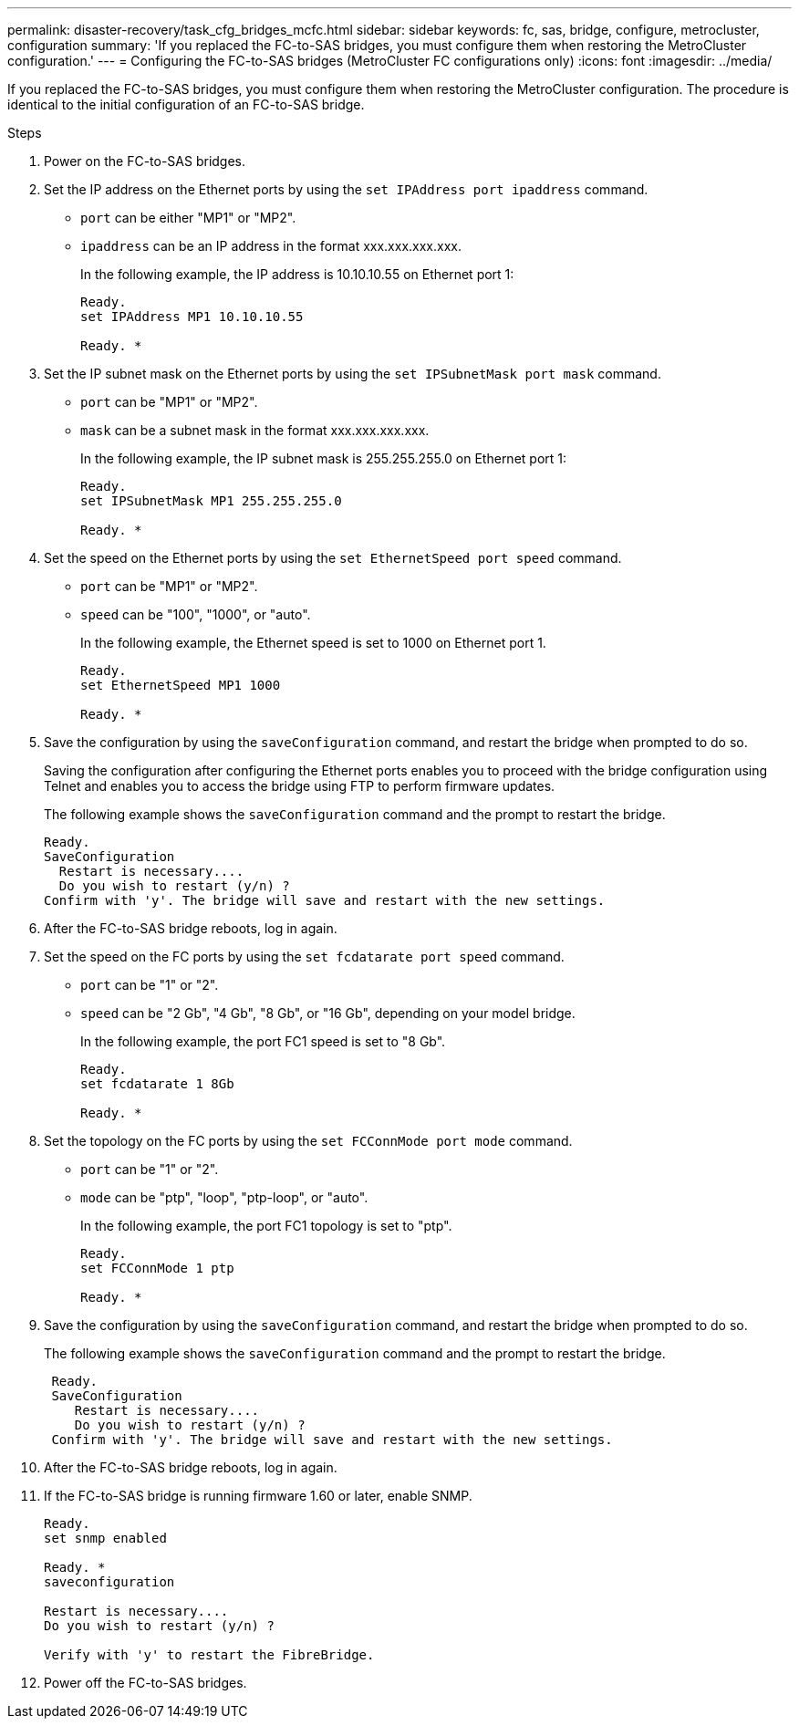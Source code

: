 ---
permalink: disaster-recovery/task_cfg_bridges_mcfc.html
sidebar: sidebar
keywords: fc, sas, bridge, configure, metrocluster, configuration
summary: 'If you replaced the FC-to-SAS bridges, you must configure them when restoring the MetroCluster configuration.'
---
= Configuring the FC-to-SAS bridges (MetroCluster FC configurations only)
:icons: font
:imagesdir: ../media/

[.lead]
If you replaced the FC-to-SAS bridges, you must configure them when restoring the MetroCluster configuration. The procedure is identical to the initial configuration of an FC-to-SAS bridge.

.Steps

. Power on the FC-to-SAS bridges.
. Set the IP address on the Ethernet ports by using the `set IPAddress port ipaddress` command.
+
* `port` can be either "MP1" or "MP2".
+
* `ipaddress` can be an IP address in the format xxx.xxx.xxx.xxx.
+
In the following example, the IP address is 10.10.10.55 on Ethernet port 1:
+
----

Ready.
set IPAddress MP1 10.10.10.55

Ready. *
----

. Set the IP subnet mask on the Ethernet ports by using the `set IPSubnetMask port mask` command.
+
* `port` can be "MP1" or "MP2".
+
* `mask` can be a subnet mask in the format xxx.xxx.xxx.xxx.
+
In the following example, the IP subnet mask is 255.255.255.0 on Ethernet port 1:
+
----

Ready.
set IPSubnetMask MP1 255.255.255.0

Ready. *
----

. Set the speed on the Ethernet ports by using the `set EthernetSpeed port speed` command.
+
* `port` can be "MP1" or "MP2".
+
* `speed` can be "100", "1000", or "auto".
+
In the following example, the Ethernet speed is set to 1000 on Ethernet port 1.
+
----

Ready.
set EthernetSpeed MP1 1000

Ready. *
----

. Save the configuration by using the `saveConfiguration` command, and restart the bridge when prompted to do so.
+
Saving the configuration after configuring the Ethernet ports enables you to proceed with the bridge configuration using Telnet and enables you to access the bridge using FTP to perform firmware updates.
+
The following example shows the `saveConfiguration` command and the prompt to restart the bridge.
+
----

Ready.
SaveConfiguration
  Restart is necessary....
  Do you wish to restart (y/n) ?
Confirm with 'y'. The bridge will save and restart with the new settings.
----

. After the FC-to-SAS bridge reboots, log in again.
. Set the speed on the FC ports by using the `set fcdatarate port speed` command.
+
* `port` can be "1" or "2".
+
* `speed` can be "2 Gb", "4 Gb", "8 Gb", or "16 Gb", depending on your model bridge.
+
In the following example, the port FC1 speed is set to "8 Gb".
+
----

Ready.
set fcdatarate 1 8Gb

Ready. *
----

. Set the topology on the FC ports by using the `set FCConnMode port mode` command.
+
* `port` can be "1" or "2".
+
* `mode` can be "ptp", "loop", "ptp-loop", or "auto".
+
In the following example, the port FC1 topology is set to "ptp".
+
----

Ready.
set FCConnMode 1 ptp

Ready. *
----

. Save the configuration by using the `saveConfiguration` command, and restart the bridge when prompted to do so.
+
The following example shows the `saveConfiguration` command and the prompt to restart the bridge.
+
----

 Ready.
 SaveConfiguration
    Restart is necessary....
    Do you wish to restart (y/n) ?
 Confirm with 'y'. The bridge will save and restart with the new settings.
----

. After the FC-to-SAS bridge reboots, log in again.
. If the FC-to-SAS bridge is running firmware 1.60 or later, enable SNMP.
+
----

Ready.
set snmp enabled

Ready. *
saveconfiguration

Restart is necessary....
Do you wish to restart (y/n) ?

Verify with 'y' to restart the FibreBridge.
----

. Power off the FC-to-SAS bridges.
